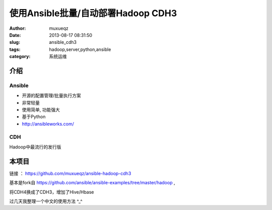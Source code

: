 ###################################
使用Ansible批量/自动部署Hadoop CDH3
###################################
:Author: muxueqz
:Date: 2013-08-17 08:31:50

:slug: ansible_cdh3
:tags: hadoop,server,python,ansible
:category: 系统运维


****
介绍
****


Ansible
=======


- 开源的配置管理/批量执行方案
- 非常轻量
- 使用简单, 功能强大
- 基于Python
- http://ansibleworks.com/


CDH
===

Hadoop中最流行的发行版


******
本项目
******

链接 ： https://github.com/muxueqz/ansible-hadoop-cdh3

基本是fork自 https://github.com/ansible/ansible-examples/tree/master/hadoop ,

将CDH4换成了CDH3，增加了Hive/Hbase

过几天我整理一个中文的使用方法 ^_^

.. rst code generated by txt2tags 2.6.971 (http://txt2tags.org)
.. cmdline: txt2tags -t rst -o /data/software/muxueqztools/py/myblog/blog-new/src/ansible_cdh3.rst ansible_cdh3.t2t
